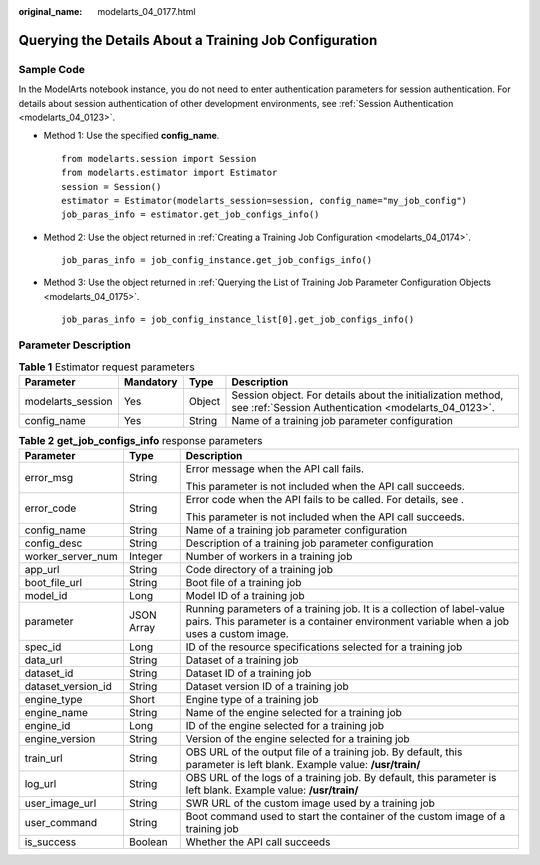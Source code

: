 :original_name: modelarts_04_0177.html

.. _modelarts_04_0177:

Querying the Details About a Training Job Configuration
=======================================================

Sample Code
-----------

In the ModelArts notebook instance, you do not need to enter authentication parameters for session authentication. For details about session authentication of other development environments, see :ref:`Session Authentication <modelarts_04_0123>`.

-  Method 1: Use the specified **config_name**.

   ::

      from modelarts.session import Session
      from modelarts.estimator import Estimator
      session = Session()
      estimator = Estimator(modelarts_session=session, config_name="my_job_config")
      job_paras_info = estimator.get_job_configs_info()

-  Method 2: Use the object returned in :ref:`Creating a Training Job Configuration <modelarts_04_0174>`.

   ::

      job_paras_info = job_config_instance.get_job_configs_info()

-  Method 3: Use the object returned in :ref:`Querying the List of Training Job Parameter Configuration Objects <modelarts_04_0175>`.

   ::

      job_paras_info = job_config_instance_list[0].get_job_configs_info()

Parameter Description
---------------------

.. table:: **Table 1** Estimator request parameters

   +-------------------+-----------+--------+---------------------------------------------------------------------------------------------------------------------+
   | Parameter         | Mandatory | Type   | Description                                                                                                         |
   +===================+===========+========+=====================================================================================================================+
   | modelarts_session | Yes       | Object | Session object. For details about the initialization method, see :ref:`Session Authentication <modelarts_04_0123>`. |
   +-------------------+-----------+--------+---------------------------------------------------------------------------------------------------------------------+
   | config_name       | Yes       | String | Name of a training job parameter configuration                                                                      |
   +-------------------+-----------+--------+---------------------------------------------------------------------------------------------------------------------+

.. table:: **Table 2** **get_job_configs_info** response parameters

   +-----------------------+-----------------------+-------------------------------------------------------------------------------------------------------------------------------------------------------------------+
   | Parameter             | Type                  | Description                                                                                                                                                       |
   +=======================+=======================+===================================================================================================================================================================+
   | error_msg             | String                | Error message when the API call fails.                                                                                                                            |
   |                       |                       |                                                                                                                                                                   |
   |                       |                       | This parameter is not included when the API call succeeds.                                                                                                        |
   +-----------------------+-----------------------+-------------------------------------------------------------------------------------------------------------------------------------------------------------------+
   | error_code            | String                | Error code when the API fails to be called. For details, see .                                                                                                    |
   |                       |                       |                                                                                                                                                                   |
   |                       |                       | This parameter is not included when the API call succeeds.                                                                                                        |
   +-----------------------+-----------------------+-------------------------------------------------------------------------------------------------------------------------------------------------------------------+
   | config_name           | String                | Name of a training job parameter configuration                                                                                                                    |
   +-----------------------+-----------------------+-------------------------------------------------------------------------------------------------------------------------------------------------------------------+
   | config_desc           | String                | Description of a training job parameter configuration                                                                                                             |
   +-----------------------+-----------------------+-------------------------------------------------------------------------------------------------------------------------------------------------------------------+
   | worker_server_num     | Integer               | Number of workers in a training job                                                                                                                               |
   +-----------------------+-----------------------+-------------------------------------------------------------------------------------------------------------------------------------------------------------------+
   | app_url               | String                | Code directory of a training job                                                                                                                                  |
   +-----------------------+-----------------------+-------------------------------------------------------------------------------------------------------------------------------------------------------------------+
   | boot_file_url         | String                | Boot file of a training job                                                                                                                                       |
   +-----------------------+-----------------------+-------------------------------------------------------------------------------------------------------------------------------------------------------------------+
   | model_id              | Long                  | Model ID of a training job                                                                                                                                        |
   +-----------------------+-----------------------+-------------------------------------------------------------------------------------------------------------------------------------------------------------------+
   | parameter             | JSON Array            | Running parameters of a training job. It is a collection of label-value pairs. This parameter is a container environment variable when a job uses a custom image. |
   +-----------------------+-----------------------+-------------------------------------------------------------------------------------------------------------------------------------------------------------------+
   | spec_id               | Long                  | ID of the resource specifications selected for a training job                                                                                                     |
   +-----------------------+-----------------------+-------------------------------------------------------------------------------------------------------------------------------------------------------------------+
   | data_url              | String                | Dataset of a training job                                                                                                                                         |
   +-----------------------+-----------------------+-------------------------------------------------------------------------------------------------------------------------------------------------------------------+
   | dataset_id            | String                | Dataset ID of a training job                                                                                                                                      |
   +-----------------------+-----------------------+-------------------------------------------------------------------------------------------------------------------------------------------------------------------+
   | dataset_version_id    | String                | Dataset version ID of a training job                                                                                                                              |
   +-----------------------+-----------------------+-------------------------------------------------------------------------------------------------------------------------------------------------------------------+
   | engine_type           | Short                 | Engine type of a training job                                                                                                                                     |
   +-----------------------+-----------------------+-------------------------------------------------------------------------------------------------------------------------------------------------------------------+
   | engine_name           | String                | Name of the engine selected for a training job                                                                                                                    |
   +-----------------------+-----------------------+-------------------------------------------------------------------------------------------------------------------------------------------------------------------+
   | engine_id             | Long                  | ID of the engine selected for a training job                                                                                                                      |
   +-----------------------+-----------------------+-------------------------------------------------------------------------------------------------------------------------------------------------------------------+
   | engine_version        | String                | Version of the engine selected for a training job                                                                                                                 |
   +-----------------------+-----------------------+-------------------------------------------------------------------------------------------------------------------------------------------------------------------+
   | train_url             | String                | OBS URL of the output file of a training job. By default, this parameter is left blank. Example value: **/usr/train/**                                            |
   +-----------------------+-----------------------+-------------------------------------------------------------------------------------------------------------------------------------------------------------------+
   | log_url               | String                | OBS URL of the logs of a training job. By default, this parameter is left blank. Example value: **/usr/train/**                                                   |
   +-----------------------+-----------------------+-------------------------------------------------------------------------------------------------------------------------------------------------------------------+
   | user_image_url        | String                | SWR URL of the custom image used by a training job                                                                                                                |
   +-----------------------+-----------------------+-------------------------------------------------------------------------------------------------------------------------------------------------------------------+
   | user_command          | String                | Boot command used to start the container of the custom image of a training job                                                                                    |
   +-----------------------+-----------------------+-------------------------------------------------------------------------------------------------------------------------------------------------------------------+
   | is_success            | Boolean               | Whether the API call succeeds                                                                                                                                     |
   +-----------------------+-----------------------+-------------------------------------------------------------------------------------------------------------------------------------------------------------------+
